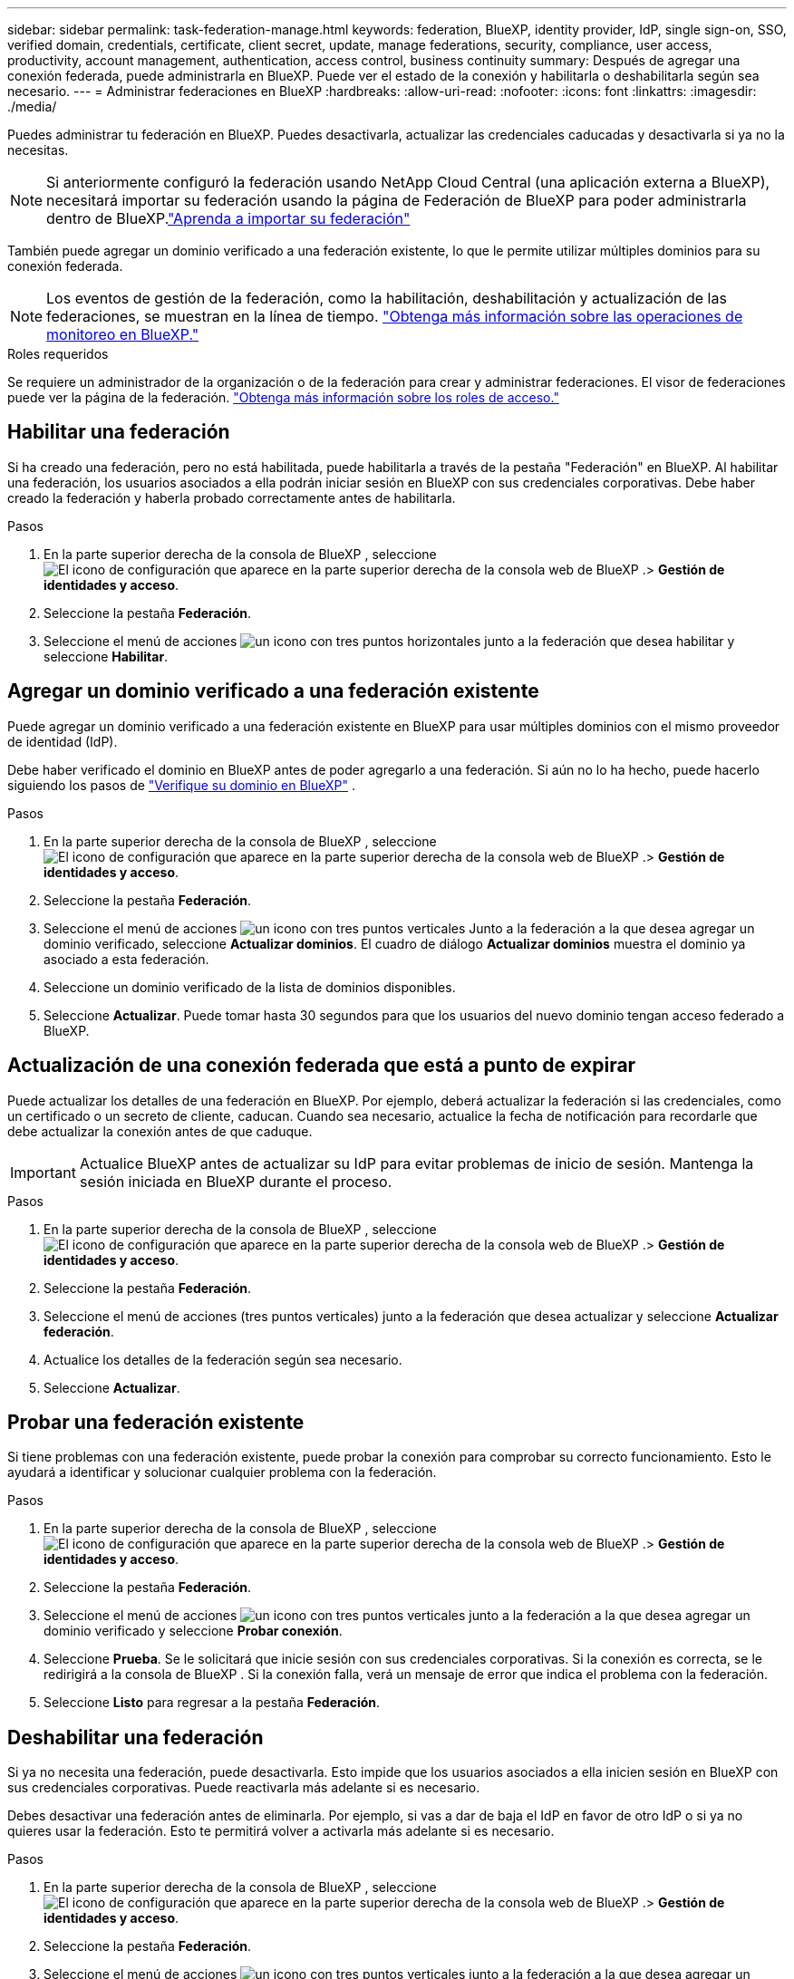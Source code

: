 ---
sidebar: sidebar 
permalink: task-federation-manage.html 
keywords: federation, BlueXP, identity provider, IdP, single sign-on, SSO, verified domain, credentials, certificate, client secret, update, manage federations, security, compliance, user access, productivity, account management, authentication, access control, business continuity 
summary: Después de agregar una conexión federada, puede administrarla en BlueXP. Puede ver el estado de la conexión y habilitarla o deshabilitarla según sea necesario. 
---
= Administrar federaciones en BlueXP
:hardbreaks:
:allow-uri-read: 
:nofooter: 
:icons: font
:linkattrs: 
:imagesdir: ./media/


[role="lead"]
Puedes administrar tu federación en BlueXP. Puedes desactivarla, actualizar las credenciales caducadas y desactivarla si ya no la necesitas.


NOTE: Si anteriormente configuró la federación usando NetApp Cloud Central (una aplicación externa a BlueXP), necesitará importar su federación usando la página de Federación de BlueXP para poder administrarla dentro de BlueXP.link:task-federation-import.html["Aprenda a importar su federación"]

También puede agregar un dominio verificado a una federación existente, lo que le permite utilizar múltiples dominios para su conexión federada.


NOTE: Los eventos de gestión de la federación, como la habilitación, deshabilitación y actualización de las federaciones, se muestran en la línea de tiempo. link:task-monitor-cm-operations.html["Obtenga más información sobre las operaciones de monitoreo en BlueXP."]

.Roles requeridos
Se requiere un administrador de la organización o de la federación para crear y administrar federaciones. El visor de federaciones puede ver la página de la federación. link:reference-iam-predefined-roles.html["Obtenga más información sobre los roles de acceso."]



== Habilitar una federación

Si ha creado una federación, pero no está habilitada, puede habilitarla a través de la pestaña "Federación" en BlueXP. Al habilitar una federación, los usuarios asociados a ella podrán iniciar sesión en BlueXP con sus credenciales corporativas. Debe haber creado la federación y haberla probado correctamente antes de habilitarla.

.Pasos
. En la parte superior derecha de la consola de BlueXP , seleccione image:icon-settings-option.png["El icono de configuración que aparece en la parte superior derecha de la consola web de BlueXP ."]> *Gestión de identidades y acceso*.
. Seleccione la pestaña *Federación*.
. Seleccione el menú de acciones image:icon-action.png["un icono con tres puntos horizontales"] junto a la federación que desea habilitar y seleccione *Habilitar*.




== Agregar un dominio verificado a una federación existente

Puede agregar un dominio verificado a una federación existente en BlueXP para usar múltiples dominios con el mismo proveedor de identidad (IdP).

Debe haber verificado el dominio en BlueXP antes de poder agregarlo a una federación. Si aún no lo ha hecho, puede hacerlo siguiendo los pasos de link:task-federation-verify-domain.html["Verifique su dominio en BlueXP"] .

.Pasos
. En la parte superior derecha de la consola de BlueXP , seleccione image:icon-settings-option.png["El icono de configuración que aparece en la parte superior derecha de la consola web de BlueXP ."]> *Gestión de identidades y acceso*.
. Seleccione la pestaña *Federación*.
. Seleccione el menú de acciones image:button_3_vert_dots.png["un icono con tres puntos verticales"] Junto a la federación a la que desea agregar un dominio verificado, seleccione *Actualizar dominios*. El cuadro de diálogo *Actualizar dominios* muestra el dominio ya asociado a esta federación.
. Seleccione un dominio verificado de la lista de dominios disponibles.
. Seleccione *Actualizar*. Puede tomar hasta 30 segundos para que los usuarios del nuevo dominio tengan acceso federado a BlueXP.




== Actualización de una conexión federada que está a punto de expirar

Puede actualizar los detalles de una federación en BlueXP. Por ejemplo, deberá actualizar la federación si las credenciales, como un certificado o un secreto de cliente, caducan. Cuando sea necesario, actualice la fecha de notificación para recordarle que debe actualizar la conexión antes de que caduque.


IMPORTANT: Actualice BlueXP antes de actualizar su IdP para evitar problemas de inicio de sesión. Mantenga la sesión iniciada en BlueXP durante el proceso.

.Pasos
. En la parte superior derecha de la consola de BlueXP , seleccione image:icon-settings-option.png["El icono de configuración que aparece en la parte superior derecha de la consola web de BlueXP ."]> *Gestión de identidades y acceso*.
. Seleccione la pestaña *Federación*.
. Seleccione el menú de acciones (tres puntos verticales) junto a la federación que desea actualizar y seleccione *Actualizar federación*.
. Actualice los detalles de la federación según sea necesario.
. Seleccione *Actualizar*.




== Probar una federación existente

Si tiene problemas con una federación existente, puede probar la conexión para comprobar su correcto funcionamiento. Esto le ayudará a identificar y solucionar cualquier problema con la federación.

.Pasos
. En la parte superior derecha de la consola de BlueXP , seleccione image:icon-settings-option.png["El icono de configuración que aparece en la parte superior derecha de la consola web de BlueXP ."]> *Gestión de identidades y acceso*.
. Seleccione la pestaña *Federación*.
. Seleccione el menú de acciones image:button_3_vert_dots.png["un icono con tres puntos verticales"] junto a la federación a la que desea agregar un dominio verificado y seleccione *Probar conexión*.
. Seleccione *Prueba*. Se le solicitará que inicie sesión con sus credenciales corporativas. Si la conexión es correcta, se le redirigirá a la consola de BlueXP . Si la conexión falla, verá un mensaje de error que indica el problema con la federación.
. Seleccione *Listo* para regresar a la pestaña *Federación*.




== Deshabilitar una federación

Si ya no necesita una federación, puede desactivarla. Esto impide que los usuarios asociados a ella inicien sesión en BlueXP con sus credenciales corporativas. Puede reactivarla más adelante si es necesario.

Debes desactivar una federación antes de eliminarla. Por ejemplo, si vas a dar de baja el IdP en favor de otro IdP o si ya no quieres usar la federación. Esto te permitirá volver a activarla más adelante si es necesario.

.Pasos
. En la parte superior derecha de la consola de BlueXP , seleccione image:icon-settings-option.png["El icono de configuración que aparece en la parte superior derecha de la consola web de BlueXP ."]> *Gestión de identidades y acceso*.
. Seleccione la pestaña *Federación*.
. Seleccione el menú de acciones image:button_3_vert_dots.png["un icono con tres puntos verticales"] junto a la federación a la que desea agregar un dominio verificado y seleccione *Deshabilitar*.




== Eliminar una federación

Si ya no necesita una federación, puede eliminarla. Esto elimina la federación de BlueXP e impide que los usuarios asociados a ella inicien sesión en BlueXP con sus credenciales corporativas. Por ejemplo, si el IdP se está desmantelando o si la federación ya no es necesaria. Tras eliminar una federación, no podrá recuperarla. Debe crear una nueva.


IMPORTANT: Debes deshabilitar una federación antes de eliminarla. No es posible recuperarla después de eliminarla.

.Pasos
. En la parte superior derecha de la consola de BlueXP , seleccione image:icon-settings-option.png["El icono de configuración que aparece en la parte superior derecha de la consola web de BlueXP ."]> *Gestión de identidades y acceso*.
. Seleccione la pestaña *Federación*.
. Seleccione el menú de acciones image:button_3_vert_dots.png["un icono con tres puntos verticales"] junto a la federación a la que desea agregar un dominio verificado y seleccione *Eliminar*.

